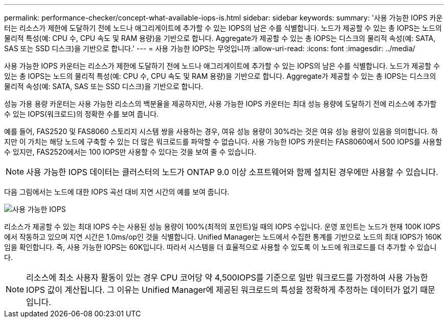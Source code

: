 ---
permalink: performance-checker/concept-what-available-iops-is.html 
sidebar: sidebar 
keywords:  
summary: '사용 가능한 IOPS 카운터는 리소스가 제한에 도달하기 전에 노드나 애그리게이트에 추가할 수 있는 IOPS의 남은 수를 식별합니다. 노드가 제공할 수 있는 총 IOPS는 노드의 물리적 특성(예: CPU 수, CPU 속도 및 RAM 용량)을 기반으로 합니다. Aggregate가 제공할 수 있는 총 IOPS는 디스크의 물리적 속성(예: SATA, SAS 또는 SSD 디스크)을 기반으로 합니다.' 
---
= 사용 가능한 IOPS는 무엇입니까
:allow-uri-read: 
:icons: font
:imagesdir: ../media/


[role="lead"]
사용 가능한 IOPS 카운터는 리소스가 제한에 도달하기 전에 노드나 애그리게이트에 추가할 수 있는 IOPS의 남은 수를 식별합니다. 노드가 제공할 수 있는 총 IOPS는 노드의 물리적 특성(예: CPU 수, CPU 속도 및 RAM 용량)을 기반으로 합니다. Aggregate가 제공할 수 있는 총 IOPS는 디스크의 물리적 속성(예: SATA, SAS 또는 SSD 디스크)을 기반으로 합니다.

성능 가용 용량 카운터는 사용 가능한 리소스의 백분율을 제공하지만, 사용 가능한 IOPS 카운터는 최대 성능 용량에 도달하기 전에 리소스에 추가할 수 있는 IOPS(워크로드)의 정확한 수를 보여 줍니다.

예를 들어, FAS2520 및 FAS8060 스토리지 시스템 쌍을 사용하는 경우, 여유 성능 용량이 30%라는 것은 여유 성능 용량이 있음을 의미합니다. 하지만 이 가치는 해당 노드에 구축할 수 있는 더 많은 워크로드를 파악할 수 없습니다. 사용 가능한 IOPS 카운터는 FAS8060에서 500 IOPS를 사용할 수 있지만, FAS2520에서는 100 IOPS만 사용할 수 있다는 것을 보여 줄 수 있습니다.

[NOTE]
====
사용 가능한 IOPS 데이터는 클러스터의 노드가 ONTAP 9.0 이상 소프트웨어와 함께 설치된 경우에만 사용할 수 있습니다.

====
다음 그림에서는 노드에 대한 IOPS 곡선 대비 지연 시간의 예를 보여 줍니다.

image::../media/available-iops.gif[사용 가능한 IOPS]

리소스가 제공할 수 있는 최대 IOPS 수는 사용된 성능 용량이 100%(최적의 포인트)일 때의 IOPS 수입니다. 운영 포인트는 노드가 현재 100K IOPS에서 작동하고 있으며 지연 시간은 1.0ms/op인 것을 식별합니다. Unified Manager는 노드에서 수집한 통계를 기반으로 노드의 최대 IOPS가 160K임을 확인합니다. 즉, 사용 가능한 IOPS는 60K입니다. 따라서 시스템을 더 효율적으로 사용할 수 있도록 이 노드에 워크로드를 더 추가할 수 있습니다.

[NOTE]
====
리소스에 최소 사용자 활동이 있는 경우 CPU 코어당 약 4,500IOPS를 기준으로 일반 워크로드를 가정하여 사용 가능한 IOPS 값이 계산됩니다. 그 이유는 Unified Manager에 제공된 워크로드의 특성을 정확하게 추정하는 데이터가 없기 때문입니다.

====